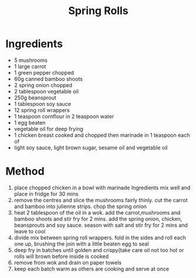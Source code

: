 #+TITLE: Spring Rolls
#+ROAM_TAGS: @starter @recipe @side

* Ingredients

- 5 mushrooms
- 1 large carrot
- 1 green pepper chopped
- 60g canned bamboo shoots
- 2 spring onion chopped
- 2 tablespoon vegetable oil
- 250g beansprout
- 1 tablespoon soy sauce
- 12 spring roll wrappers
- 1 teaspoon cornflour in 2 teaspoon water
- 1 egg beaten
- vegetable oil for deep frying
- 1 chicken breast cooked and chopped then marinade in 1 teaspoon each of
- light soy sauce, light brown sugar, sesame oil and vegetable oil

* Method

1. place chopped chicken in a bowl with marinade Ingredients mix well and place in fridge for 30 mins
2. remove the centres and slice the mushrooms fairly thinly. cut the carrot and bamboo into julienne strips. chop the spring onion
3. heat 2 tablespoon of the oil in a wok. add the carrot,mushrooms and bamboo shoots and stir fry for 2 mins. add the spring onion, chicken, beansprouts and soy sauce. season with salt and stir fry for 2 mins and leave to cool
4. divide mix between spring roll wrappers. fold in the sides and roll each one up, brushing the join with a little beaten egg to seal
5. deep fry in batches until golden and crispy(take care oil not too hot or rolls will brown before inside is cooked
6. remove from wok and drain on paper towels
7. keep each batch warm as others are cooking and serve at once
